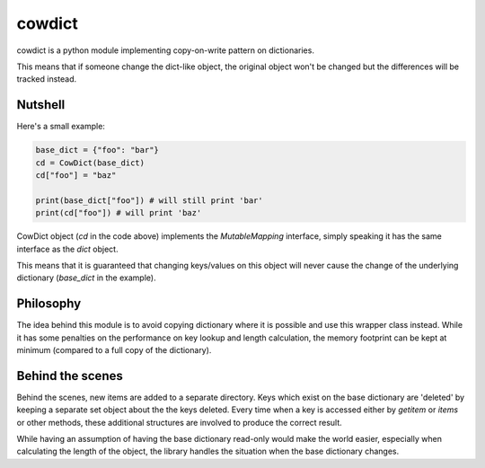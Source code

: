 cowdict
~~~~~~~

cowdict is a python module implementing copy-on-write pattern on dictionaries.

This means that if someone change the dict-like object, the original object won't be changed but
the differences will be tracked instead.

Nutshell
--------

Here's a small example:

.. code-block:: python

    base_dict = {"foo": "bar"}
    cd = CowDict(base_dict)
    cd["foo"] = "baz"

    print(base_dict["foo"]) # will still print 'bar'
    print(cd["foo"]) # will print 'baz'

CowDict object (`cd` in the code above) implements the `MutableMapping` interface, simply speaking it has the
same interface as the `dict` object.

This means that it is guaranteed that changing keys/values on this object will never cause the change of the
underlying dictionary (`base_dict` in the example).

Philosophy
----------
The idea behind this module is to avoid copying dictionary where it is possible and use this wrapper class instead.
While it has some penalties on the performance on key lookup and length calculation, the memory footprint can
be kept at minimum (compared to a full copy of the dictionary).


Behind the scenes
-----------------
Behind the scenes, new items are added to a separate directory. Keys which exist on the base dictionary are
'deleted' by keeping a separate set object about the the keys deleted.
Every time when a key is accessed either by `getitem` or `items` or other methods,
these additional structures are involved to produce the correct result.

While having an assumption of having the base dictionary read-only would make the world easier, especially
when calculating the length of the object, the library handles the situation when the base dictionary changes.
